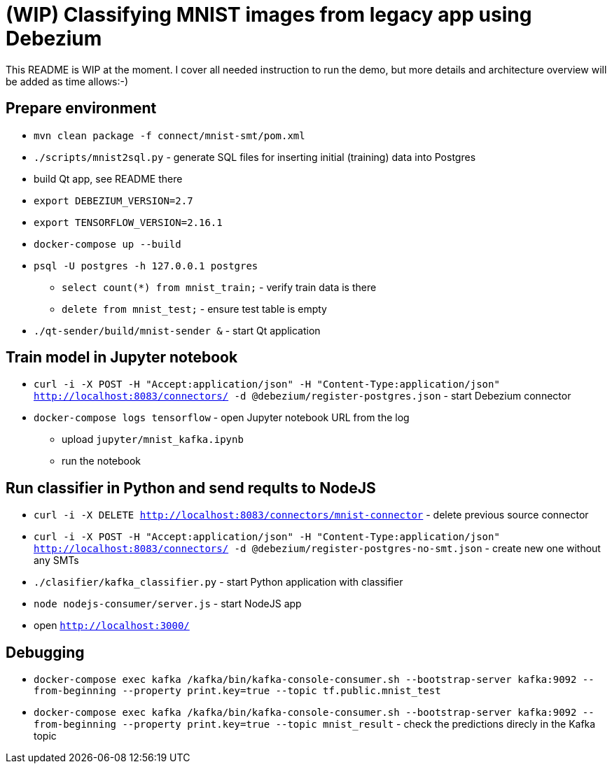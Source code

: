 = (WIP) Classifying MNIST images from legacy app using Debezium

This README is WIP at the moment.
I cover all needed instruction to run the demo, but more details and architecture overview will be added as time allows:-)

== Prepare environment

* `mvn clean package -f connect/mnist-smt/pom.xml`
* `./scripts/mnist2sql.py` - generate SQL files for inserting initial (training) data into Postgres
* build Qt app, see README there
* `export DEBEZIUM_VERSION=2.7`
* `export TENSORFLOW_VERSION=2.16.1`
* `docker-compose up --build`
* `psql -U postgres -h 127.0.0.1 postgres`
** `select count(*) from mnist_train;` - verify train data is there
** `delete from mnist_test;` - ensure test table is empty
* `./qt-sender/build/mnist-sender &` - start Qt application

== Train model in Jupyter notebook

* `curl -i -X POST -H "Accept:application/json" -H  "Content-Type:application/json" http://localhost:8083/connectors/ -d @debezium/register-postgres.json` - start Debezium connector
* `docker-compose logs tensorflow` - open Jupyter notebook URL from the log
** upload `jupyter/mnist_kafka.ipynb`
** run the notebook

== Run classifier in Python and send reqults to NodeJS

* `curl -i -X DELETE http://localhost:8083/connectors/mnist-connector` - delete previous source connector
* `curl -i -X POST -H "Accept:application/json" -H  "Content-Type:application/json" http://localhost:8083/connectors/ -d @debezium/register-postgres-no-smt.json` - create new one without any SMTs
* `./clasifier/kafka_classifier.py` - start Python application with classifier
* `node nodejs-consumer/server.js` - start NodeJS app
* open `http://localhost:3000/`

== Debugging

* `docker-compose exec kafka /kafka/bin/kafka-console-consumer.sh --bootstrap-server kafka:9092 --from-beginning --property print.key=true --topic tf.public.mnist_test`
* `docker-compose exec kafka /kafka/bin/kafka-console-consumer.sh --bootstrap-server kafka:9092 --from-beginning --property print.key=true --topic mnist_result` - check the predictions direcly in the Kafka topic

